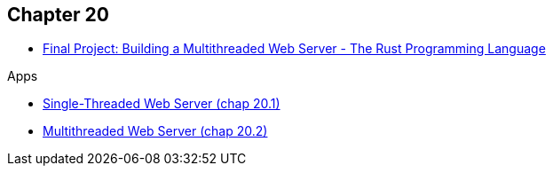 == Chapter 20

* https://doc.rust-lang.org/book/ch20-00-final-project-a-web-server.html[Final Project: Building a Multithreaded Web Server - The Rust Programming Language^]

.Apps
* <<single-threaded-server/README.adoc#,Single-Threaded Web Server (chap 20.1)>>
* <<multi-threaded-server/README.adoc#,Multithreaded Web Server (chap 20.2)>>
